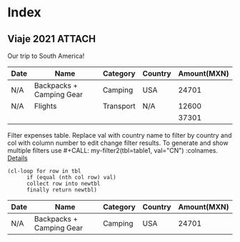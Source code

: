 * Index
** Viaje 2021                                                           :ATTACH:
:PROPERTIES:
:ID:       efacbe38-c11f-42e5-afc7-de544f7844b9
:DIR:      ~/brain/.files/
:END:

Our trip to South America!

#+NAME: expenses
| Date | Name                     | Category  | Country | Amount(MXN) |
|------+--------------------------+-----------+---------+-------------|
| N/A  | Backpacks + Camping Gear | Camping   | USA     |       24701 |
| N/A  | Flights                  | Transport | N/A     |       12600 |
|------+--------------------------+-----------+---------+-------------|
|      |                          |           |         |       37301 |
#+TBLFM: @>$5=vsum(@I..@II)

Filter expenses table. Replace val with country name to filter by country and col with column number to edit change filter results. To generate and show multiple filters use #+CALL: my-filter2(tbl=table1, val="CN") :colnames. [[https://emacs.stackexchange.com/questions/20129/how-can-i-filter-table-in-org-mode][Details]]

#+NAME: filter-by-country
#+BEGIN_SRC elisp :var tbl=expenses col=3 val="USA" :colnames y
    (cl-loop for row in tbl
          if (equal (nth col row) val)
          collect row into newtbl
          finally return newtbl)
#+END_SRC

#+RESULTS: filter-by-country
| Date | Name                     | Category | Country | Amount(MXN) |
|------+--------------------------+----------+---------+-------------|
| N/A  | Backpacks + Camping Gear | Camping  | USA     |       24701 |
